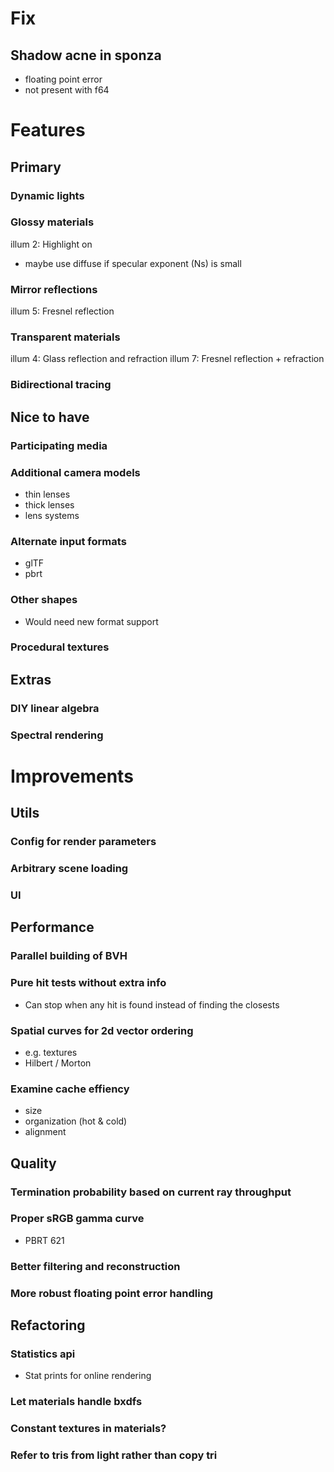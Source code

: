 * Fix
** Shadow acne in sponza
  * floating point error
  * not present with f64
* Features
** Primary
*** Dynamic lights
*** Glossy materials
    illum 2: Highlight on
    * maybe use diffuse if specular exponent (Ns) is small
*** Mirror reflections
    illum 5: Fresnel reflection
*** Transparent materials
    illum 4: Glass reflection and refraction
    illum 7: Fresnel reflection + refraction
*** Bidirectional tracing
** Nice to have
*** Participating media
*** Additional camera models
    * thin lenses
    * thick lenses
    * lens systems
*** Alternate input formats
    * glTF
    * pbrt
*** Other shapes
    * Would need new format support
*** Procedural textures
** Extras
*** DIY linear algebra
*** Spectral rendering
* Improvements
** Utils
*** Config for render parameters
*** Arbitrary scene loading
*** UI
** Performance
*** Parallel building of BVH
*** Pure hit tests without extra info
   * Can stop when any hit is found instead of finding the closests
*** Spatial curves for 2d vector ordering
   * e.g. textures
   * Hilbert / Morton
*** Examine cache effiency
   * size
   * organization (hot & cold)
   * alignment
** Quality
*** Termination probability based on current ray throughput
*** Proper sRGB gamma curve
   * PBRT 621
*** Better filtering and reconstruction
*** More robust floating point error handling
** Refactoring
*** Statistics api
    * Stat prints for online rendering
*** Let materials handle bxdfs
*** Constant textures in materials?
*** Refer to tris from light rather than copy tri
